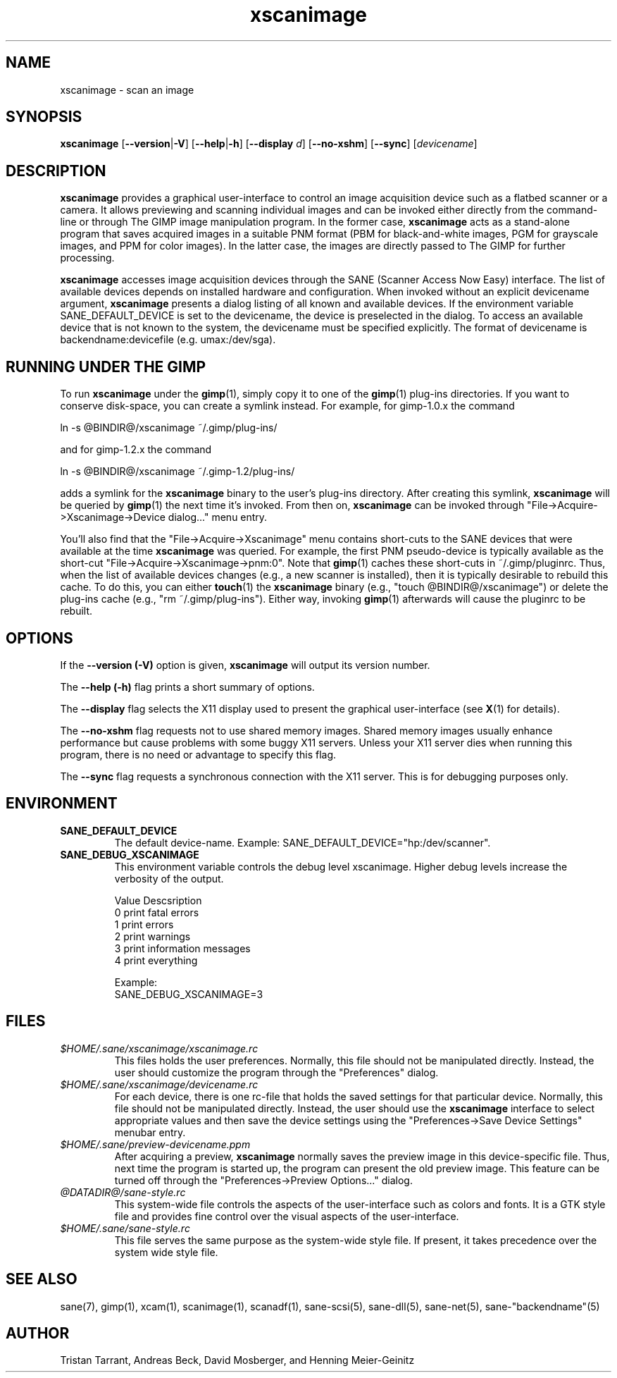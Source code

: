 .TH xscanimage 1 "1 Feb 2003"
.IX xscanimage
.SH NAME
xscanimage \- scan an image
.SH SYNOPSIS
.B xscanimage
.RB [ --version | -V ]
.RB [ --help | -h ]
.RB [ --display
.IR d ]
.RB [ --no-xshm ]
.RB [ --sync ]
.RI [ devicename ]
.SH DESCRIPTION
.B xscanimage
provides a graphical user-interface to control an image
acquisition device such as a flatbed scanner or a camera.  It allows
previewing and scanning individual images and can be invoked either
directly from the command-line or through The GIMP image manipulation
program.  In the former case,
.B xscanimage
acts as a stand-alone program that saves acquired images in a suitable
PNM format (PBM for black-and-white images, PGM for grayscale images,
and PPM for color images).  In the latter case, the images are
directly passed to The GIMP for further processing.

.B xscanimage
accesses image acquisition devices through the SANE (Scanner Access
Now Easy) interface.  The list of available devices depends on
installed hardware and configuration.  When invoked without an
explicit devicename argument,
.B xscanimage
presents a dialog listing of all known and available devices. If the
environment variable SANE_DEFAULT_DEVICE is set to the devicename, the device
is preselected in the dialog. To access an available device that is not known
to the system, the devicename must be specified explicitly. The format of
devicename is backendname:devicefile (e.g. umax:/dev/sga).
.SH RUNNING UNDER THE GIMP
To run
.B xscanimage
under the
.BR gimp (1),
simply copy it to one of the
.BR gimp (1)
plug-ins directories.  If you want to conserve disk-space, you can
create a symlink instead.  For example, for gimp-1.0.x the command
.PP
ln \-s @BINDIR@/xscanimage ~/.gimp/plug-ins/
.PP
and for gimp-1.2.x the command
.PP
ln \-s @BINDIR@/xscanimage ~/.gimp-1.2/plug-ins/
.PP
adds a symlink for the
.B xscanimage
binary to the user's plug-ins directory.  After creating this symlink,
.B xscanimage
will be queried by
.BR gimp (1)
the next time it's invoked.  From then on,
.B xscanimage
can be invoked through "File->Acquire->Xscanimage->Device dialog..." menu entry.

You'll also find that the "File->Acquire->Xscanimage" menu contains short-cuts
to the SANE devices that were available at the time
.B xscanimage
was queried.  For example, the first PNM pseudo-device is typically
available as the short-cut "File->Acquire->Xscanimage->pnm:0".
Note that
.BR gimp (1)
caches these short-cuts in ~/.gimp/pluginrc.  Thus, when the list of
available devices changes (e.g., a new scanner is installed), then it
is typically desirable to rebuild this cache.  To do this, you can
either
.BR touch (1)
the
.B xscanimage
binary (e.g., "touch @BINDIR@/xscanimage") or delete the plug-ins cache
(e.g., "rm ~/.gimp/plug-ins").  Either way, invoking
.BR gimp (1)
afterwards will cause the pluginrc to be rebuilt.
.SH OPTIONS
.PP
If the
.B --version (-V)
option is given, 
.B xscanimage
will output its version number.
.PP
The
.B --help (-h)
flag prints a short summary of options.
.PP
The
.B --display
flag selects the X11 display used to present the graphical user-interface
(see
.BR X (1)
for details).
.PP
The
.B --no-xshm
flag requests not to use shared memory images.  Shared memory images
usually enhance performance but cause problems with some buggy X11
servers.  Unless your X11 server dies when running this program, there
is no need or advantage to specify this flag.
.PP
The
.B --sync
flag requests a synchronous connection with the X11 server.  This is for
debugging purposes only.
.SH ENVIRONMENT
.TP
.B SANE_DEFAULT_DEVICE
The default device-name. Example: SANE_DEFAULT_DEVICE="hp:/dev/scanner". 
.TP
.B SANE_DEBUG_XSCANIMAGE
This environment variable controls the debug level xscanimage.  Higher
debug levels increase the verbosity of the output.

              Value  Descsription
              0      print fatal errors
              1      print errors
              2      print warnings
              3      print information messages
              4      print everything

              Example:
              SANE_DEBUG_XSCANIMAGE=3
.SH FILES
.TP
.I $HOME/.sane/xscanimage/xscanimage.rc
This files holds the user preferences.  Normally, this file should not
be manipulated directly.  Instead, the user should customize the
program through the "Preferences" dialog.
.TP
.I $HOME/.sane/xscanimage/devicename.rc
For each device, there is one rc-file that holds the saved settings
for that particular device.  Normally, this file should not be
manipulated directly.  Instead, the user should use the
.B xscanimage
interface to select appropriate values and then save the device
settings using the "Preferences->Save Device Settings" menubar entry.
.TP
.I $HOME/.sane/preview-devicename.ppm
After acquiring a preview,
.B xscanimage
normally saves the preview image in this device-specific file.  Thus,
next time the program is started up, the program can present the old
preview image.  This feature can be turned off through the
"Preferences->Preview Options..." dialog.
.TP
.I @DATADIR@/sane-style.rc
This system-wide file controls the aspects of the user-interface such
as colors and fonts.  It is a GTK style file and provides fine control
over the visual aspects of the user-interface.
.TP
.I $HOME/.sane/sane-style.rc
This file serves the same purpose as the system-wide style file.  If
present, it takes precedence over the system wide style file.
.SH "SEE ALSO"
sane(7), gimp(1), xcam(1), scanimage(1), scanadf(1), sane-scsi(5),
sane\-dll(5), sane\-net(5), sane\-"backendname"(5)
.SH AUTHOR
Tristan Tarrant, Andreas Beck, David Mosberger, and Henning Meier-Geinitz
